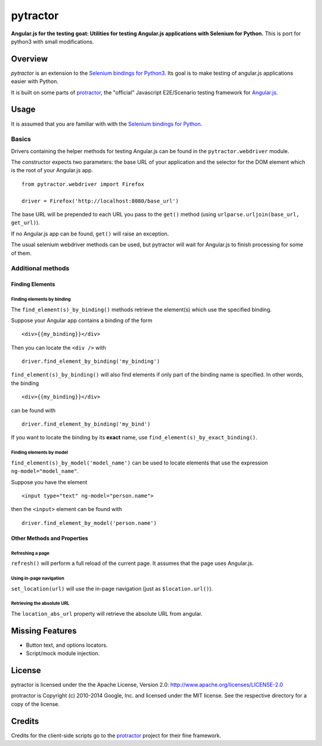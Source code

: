 =========
pytractor
=========
**Angular.js for the testing goat: Utilities for testing Angular.js applications with Selenium for Python.**
This is port for python3 with small modifications.

Overview
--------

*pytractor* is an extension to the `Selenium bindings for Python3 <https://pypi.python.org/pypi/selenium>`_. Its goal is to make testing of angular.js applications easier with Python.

It is built on some parts of `protractor <https://github.com/angular/protractor>`_, the "official" Javascript E2E/Scenario testing framework for `Angular.js <https://angularjs.org/>`_.


Usage
-----

It is assumed that you are familiar with with the `Selenium bindings for Python <https://pypi.python.org/pypi/selenium>`_.

Basics
======

Drivers containing the helper methods for testing Angular.js can be found in the ``pytractor.webdriver`` module.

The constructor expects two parameters: the base URL of your application and the selector for the DOM element which is the root of your Angular.js app.

::

  from pytractor.webdriver import Firefox

  driver = Firefox('http://localhost:8080/base_url')

The base URL will be prepended to each URL you pass to the ``get()`` method (using ``urlparse.urljoin(base_url, get_url)``).

If no Angular.js app can be found, ``get()`` will raise an exception.

The usual selenium webdriver methods can be used, but pytractor will wait for Angular.js to finish processing for some of them.

Additional methods
==================

Finding Elements
^^^^^^^^^^^^^^^^

Finding elements by binding
+++++++++++++++++++++++++++
The ``find_element(s)_by_binding()`` methods retrieve the element(s) which use the specified binding.

Suppose your Angular app contains a binding of the form

::

  <div>{{my_binding}}</div>

Then you can locate the ``<div />`` with

::

  driver.find_element_by_binding('my_binding')

``find_element(s)_by_binding()`` will also find elements if only part of the binding
name is specified.
In other words, the binding

::

  <div>{{my_binding}}</div>

can be found with

::

  driver.find_element_by_binding('my_bind')


If you want to locate the binding by its **exact** name, use
``find_element(s)_by_exact_binding()``.

Finding elements by model
+++++++++++++++++++++++++
``find_element(s)_by_model('model_name')`` can be used to locate elements that
use the expression ``ng-model="model_name"``.

Suppose you have the element
::

  <input type="text" ng-model="person.name">

then the ``<input>`` element can be found with
::

    driver.find_element_by_model('person.name')


Other Methods and Properties
^^^^^^^^^^^^^^^^^^^^^^^^^^^^

Refreshing a page
+++++++++++++++++

``refresh()`` will perform a full reload of the current page. It assumes that
the page uses Angular.js.

Using in-page navigation
++++++++++++++++++++++++

``set_location(url)`` will use the in-page navigation (just as ``$location.url()``).

Retrieving the absolute URL
+++++++++++++++++++++++++++
The ``location_abs_url`` property will retrieve the absolute URL from angular.


Missing Features
----------------

- Button text, and options locators.
- Script/mock module injection.

License
-------

pytractor is licensed under the the Apache License, Version 2.0:
http://www.apache.org/licenses/LICENSE-2.0

protractor is Copyright (c) 2010-2014 Google, Inc. and licensed under the MIT license. See the respective directory for a copy of the license.

Credits
-------
Credits for the client-side scripts go to the `protractor <https://github.com/angular/protractor>`_ project for their fine framework.
